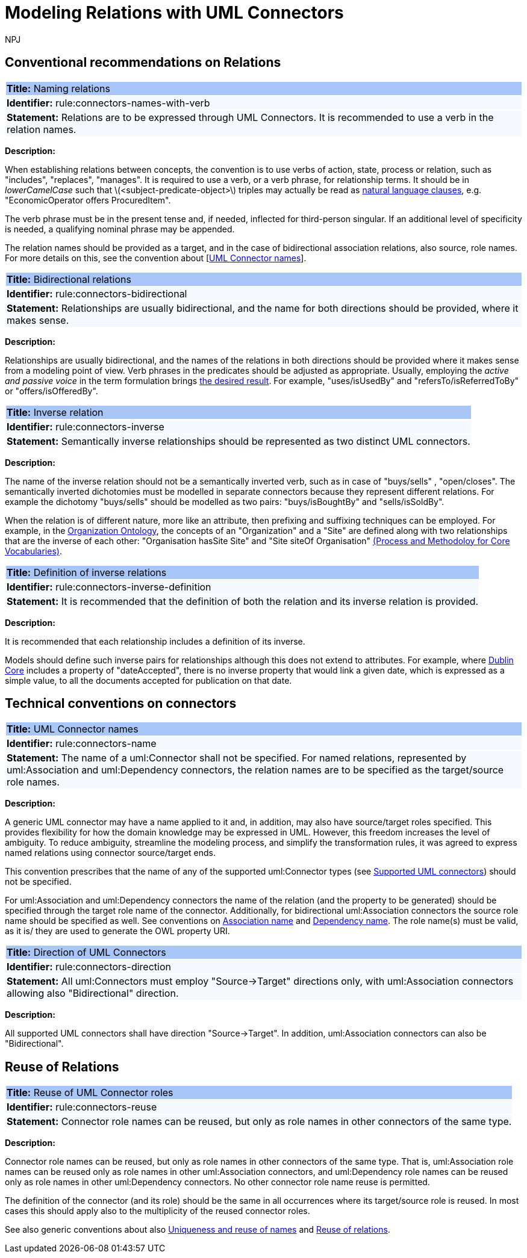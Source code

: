 :doctitle: Modeling Relations with UML Connectors
:doccode: m2o-main-prod-014
:author: NPJ
:authoremail: nicole-anne.paterson-jones@ext.ec.europa.eu
:docdate: November 2023



[[sec:relations]]
== Conventional recommendations on Relations


[[rule:connectors-names-with-verb]]
|===
|{set:cellbgcolor: #a8c6f7}
 *Title:* Naming relations

|{set:cellbgcolor: #f5f8fc}
*Identifier:* rule:connectors-names-with-verb

|*Statement:*
Relations are to be expressed through UML Connectors. It is recommended to use a verb in the relation names.
|===

*Description:*

When establishing relations between concepts, the convention is to use verbs of action, state, process or relation, such as "includes", "replaces", "manages". It is required to use a verb, or a verb phrase, for relationship terms. It should be in _lowerCamelCase_ such that latexmath:[$<subject-predicate-object>$] triples may actually be read as https://joinup.ec.europa.eu/sites/default/files/document/2017-08/d02.01_specification_of_the_process_and_methodology_v1.00.pdf[natural language clauses], e.g. "EconomicOperator offers ProcuredItem".

The verb phrase must be in the present tense and, if needed, inflected for third-person singular. If an additional level of specificity is needed, a qualifying nominal phrase may be appended.

The relation names should be provided as a target, and in the case of bidirectional association relations, also source, role names. For more details on this, see the convention about [xref:rule:connectors-name[UML Connector names]].

[[rule:connectors-bidirectional]]
|===
|{set:cellbgcolor: #a8c6f7}
 *Title:* Bidirectional relations

|{set:cellbgcolor: #f5f8fc}
*Identifier:* rule:connectors-bidirectional

|*Statement:*
Relationships are usually bidirectional, and the name for both directions should be provided, where it makes sense.
|===

*Description:*

Relationships are usually bidirectional, and the names of the relations in both directions should be provided where it makes sense from a modeling point of view. Verb phrases in the predicates should be adjusted as appropriate. Usually, employing the _active and passive voice_ in the term formulation brings https://joinup.ec.europa.eu/sites/default/files/document/2017-08/d02.01_specification_of_the_process_and_methodology_v1.00.pdf[the desired result]. For example, "uses/isUsedBy" and "refersTo/isReferredToBy" or "offers/isOfferedBy".


[[rule:connectors-inverse]]
|===
|{set:cellbgcolor: #a8c6f7}
 *Title:* Inverse relation

|{set:cellbgcolor: #f5f8fc}
*Identifier:* rule:connectors-inverse

|*Statement:*
Semantically inverse relationships should be represented as two distinct UML connectors.
|===

*Description:*

The name of the inverse relation should not be a semantically inverted verb, such as in case of "buys/sells" , "open/closes". The semantically inverted dichotomies must be modelled in separate connectors because they represent different relations. For example the dichotomy "buys/sells" should be modelled as two pairs: "buys/isBoughtBy" and "sells/isSoldBy".

When the relation is of different nature, more like an attribute, then prefixing and suffixing techniques can be employed. For example, in the https://www.w3.org/TR/vocab-org/[Organization Ontology], the concepts of an "Organization" and a "Site" are defined along with two relationships that are the inverse of each other: "Organisation hasSite Site" and "Site siteOf Organisation" https://joinup.ec.europa.eu/sites/default/files/document/2012-03/D3.1-Process%20and%20Methodology%20for%20Core%20Vocabularies_v1.01.pdf[(Process and Methodoloy for Core Vocabularies)].


[[rule:connectors-inverse-definition]]
|===
|{set:cellbgcolor: #a8c6f7}
 *Title:* Definition of inverse relations

|{set:cellbgcolor: #f5f8fc}
*Identifier:* rule:connectors-inverse-definition

|*Statement:*
It is recommended that the definition of both the relation and its inverse relation is provided.
|===

*Description:*

It is recommended that each relationship includes a definition of its inverse.

Models should define such inverse pairs for relationships although this does not extend to attributes. For example, where https://datatracker.ietf.org/doc/rfc5013/[Dublin Core] includes a property of "dateAccepted", there is no inverse property that would link a given date, which is expressed as a simple value, to all the documents accepted for publication on that date.


[[sec:connectors]]
== Technical conventions on connectors


[[rule:connectors-name]]
|===
|{set:cellbgcolor: #a8c6f7}
 *Title:* UML Connector names

|{set:cellbgcolor: #f5f8fc}
*Identifier:* rule:connectors-name

|*Statement:*
The name of a uml:Connector shall not be specified. For named relations, represented by uml:Association and uml:Dependency connectors, the relation names are to be specified as the target/source role names.
|===

*Description:*

A generic UML connector may have a name applied to it and, in addition, may also have source/target roles specified. This provides flexibility for how the domain knowledge may be expressed in UML. However, this freedom increases the level of ambiguity. To reduce ambiguity, streamline the modeling process, and simplify the transformation rules, it was agreed to express named relations using connector source/target ends.

This convention prescribes that the name of any of the supported uml:Connector types (see xref:uml/conv-general.adoc#rule:gen-model-connectors[Supported UML connectors]) should not be specified.

For uml:Association and uml:Dependency connectors the name of the relation (and the property to be generated) should be specified through the target role name of the connector. Additionally, for bidirectional uml:Association connectors the source role name should be specified as well. See conventions on xref:uml/conv-conn-association.adoc#rule:association-target[Association name] and xref:uml/conv-conn-dependency.adoc#rule:dependency-target[Dependency name]. The role name(s) must be valid, as it is/ they are used to generate the OWL property URI.


[[rule:connectors-direction]]
|===
|{set:cellbgcolor: #a8c6f7}
 *Title:* Direction of UML Connectors

|{set:cellbgcolor: #f5f8fc}
*Identifier:* rule:connectors-direction

|*Statement:*
All uml:Connectors must employ "Source->Target" directions only, with uml:Association connectors allowing also "Bidirectional" direction.
|===

*Description:*

All supported UML connectors shall have direction "Source->Target". In addition, uml:Association connectors can also be "Bidirectional".


[[sec:relations-reuse]]
== Reuse of Relations

[[rule:connectors-reuse]]
|===
|{set:cellbgcolor: #a8c6f7}
 *Title:* Reuse of UML Connector roles

|{set:cellbgcolor: #f5f8fc}
*Identifier:* rule:connectors-reuse

|*Statement:*
Connector role names can be reused, but only as role names in other connectors of the same type.
|===

*Description:*

Connector role names can be reused, but only as role names in other connectors of the same type.
That is, uml:Association role names can be reused only as role names in other uml:Association connectors,
and uml:Dependency role names can be reused only as role names in other uml:Dependency connectors.
No other connector role name reuse is permitted.

The definition of the connector (and its role) should be the same in all occurrences where its target/source role is reused. In most cases this should apply also to the multiplicity of the reused connector roles.

See also generic conventions about also xref:uml/conv-general.adoc#rule:gen-names-unique[Uniqueness and reuse of names] and xref:uml/conv-general.adoc#rule:gen-relation-reuse[Reuse of relations].

